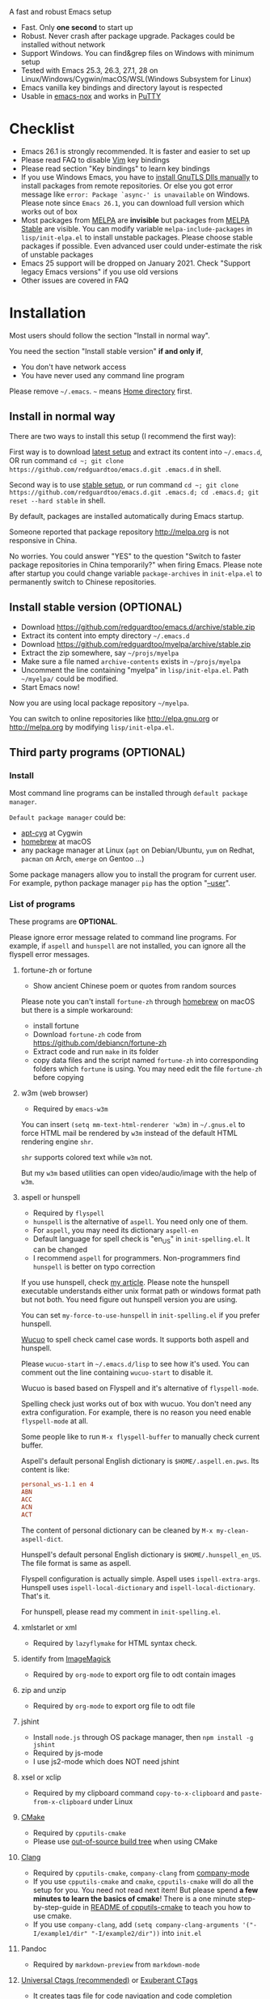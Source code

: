  A fast and robust Emacs setup
  - Fast. Only *one second* to start up
  - Robust. Never crash after package upgrade. Packages could be installed without network
  - Support Windows. You can find&grep files on Windows with minimum setup
  - Tested with Emacs 25.3, 26.3, 27.1, 28 on Linux/Windows/Cygwin/macOS/WSL(Windows Subsystem for Linux)
  - Emacs vanilla key bindings and directory layout is respected
  - Usable in [[https://packages.debian.org/emacs-nox][emacs-nox]] and works in [[http://www.putty.org/][PuTTY]]

  [[file:demo.png]]

* Table of Content                                                              :noexport:TOC:
- [[#a-fast-and-robust-emacs-setup][A fast and robust Emacs setup]]
- [[#checklist][Checklist]]
- [[#installation][Installation]]
  - [[#install-in-normal-way][Install in normal way]]
  - [[#install-stable-version-optional][Install stable version (OPTIONAL)]]
  - [[#third-party-programs-optional][Third party programs (OPTIONAL)]]
- [[#tutorial-optional][Tutorial (OPTIONAL)]]
  - [[#basic-tutorial][Basic tutorial]]
  - [[#evil-mode-tutorial][Evil-mode tutorial]]
  - [[#methodology][Methodology]]
- [[#usage][Usage]]
  - [[#quick-start][Quick start]]
  - [[#get-better-performance][Get better performance]]
  - [[#key-bindings][Key bindings]]
- [[#faq][FAQ]]
  - [[#spell-check-camel-case-code][Spell check camel case code]]
  - [[#locked-packages][Locked packages]]
  - [[#how-to-install-new-packages][How to install new packages?]]
  - [[#git-blame-current-line][Git blame current line]]
  - [[#saveload-windows-layout][Save/Load windows layout]]
  - [[#use-this-configuration-as-merge-tool-for-git][Use this configuration as merge tool for Git]]
  - [[#default-terminal-shell][Default terminal shell]]
  - [[#override-default-setup][Override default setup]]
  - [[#code-navigation-and-auto-completion][Code navigation and auto-completion]]
  - [[#use-m-key-for-evil-matchit][Use "m" key for "evil-matchit"]]
  - [[#color-theme][Color theme]]
  - [[#true-colors-in-terminal-emacs][True colors in terminal Emacs]]
  - [[#grepreplace-text-in-project][Grep/Replace text in project]]
  - [[#hydraswipercounselivy][Hydra/Swiper/Counsel/Ivy]]
  - [[#react-and-jsx][React and JSX]]
  - [[#git-gutter][git-gutter]]
  - [[#setup-fonts-in-gui-emacs][Setup fonts in GUI Emacs]]
  - [[#synchronize-setup-with-git][Synchronize setup with Git]]
  - [[#indentation][Indentation]]
  - [[#editing-lisp][Editing Lisp]]
  - [[#use-smart-mode-line-or-powerline][Use smart-mode-line or powerline?]]
  - [[#key-bindings-doesnt-work][Key bindings doesn't work?]]
  - [[#org-mode][Org-mode]]
  - [[#macos-user][macOS user?]]
  - [[#customize-global-variables][Customize global variables]]
  - [[#opensave-files-with-counselivy][Open/Save files with Counsel/Ivy]]
  - [[#windows][Windows]]
  - [[#yasnippet][Yasnippet]]
  - [[#non-english-users][Non-English users]]
  - [[#behind-corporate-firewall][Behind corporate firewall]]
  - [[#network-is-blocked][Network is blocked]]
  - [[#email][Email]]
  - [[#cannot-download-packages][Cannot download packages?]]
  - [[#use-packages-on-gnu-elpa][Use packages on GNU ELPA]]
  - [[#disable-vim-key-bindings][Disable Vim key bindings]]
  - [[#evil-setup][Evil setup]]
  - [[#c-auto-completion-doesnt-work][C++ auto-completion doesn't work?]]
  - [[#auto-completion-for-other-languages][Auto-completion for other languages]]
  - [[#chinese-input-method-editor][Chinese Input Method Editor]]
  - [[#install-multiple-versions-of-emacs][Install multiple versions of Emacs]]
  - [[#change-time-locale][Change Time Locale]]
  - [[#directory-structure][Directory structure]]
  - [[#run-the-unit-test-before-git-commit][Run the unit test before git commit]]
  - [[#python-environment][Python environment]]
  - [[#set-up-lsp-mode][Set up lsp-mode]]
- [[#support-legacy-emacs-versions][Support legacy Emacs versions]]
  - [[#emacs-23][Emacs 23]]
  - [[#emacs-243][Emacs 24.3]]
  - [[#emacs-244-and-245][Emacs 24.4 and 24.5]]
- [[#tips][Tips]]
- [[#report-bug][Report bug]]

* Checklist
  - Emacs 26.1 is strongly recommended. It is faster and easier to set up
  - Please read FAQ to disable [[http://www.vim.org][Vim]] key bindings
  - Please read section "Key bindings" to learn key bindings
  - If you use Windows Emacs, you have to [[https://emacs.stackexchange.com/questions/27202/how-do-i-install-gnutls-for-emacs-25-1-on-windows][install GnuTLS Dlls manually]] to install packages from remote repositories. Or else you got error message like =error: Package `async-' is unavailable= on Windows. Please note since =Emacs 26.1=, you can download full version which works out of box
  - Most packages from [[http://melpa.org][MELPA]] are *invisible* but packages from [[https://stable.melpa.org][MELPA Stable]] are visible. You can modify variable =melpa-include-packages= in =lisp/init-elpa.el= to install unstable packages. Please choose stable packages if possible. Even advanced user could under-estimate the risk of unstable packages
  - Emacs 25 support will be dropped on January 2021. Check "Support legacy Emacs versions" if you use old versions
  - Other issues are covered in FAQ
* Installation
  Most users should follow the section "Install in normal way".

  You need the section "Install stable version" *if and only if*,
  - You don't have network access
  - You have never used any command line program
  Please remove =~/.emacs=. =~= means [[https://en.wikipedia.org/wiki/Home_directory][Home directory]] first.
** Install in normal way
   There are two ways to install this setup (I recommend the first way):

   First way is to download [[https://github.com/redguardtoo/emacs.d/archive/master.zip][latest setup]] and extract its content into =~/.emacs.d=, OR run command =cd ~; git clone https://github.com/redguardtoo/emacs.d.git .emacs.d= in shell.

   Second way is to use [[https://github.com/redguardtoo/emacs.d/archive/stable.zip][stable setup]], or run command =cd ~; git clone https://github.com/redguardtoo/emacs.d.git .emacs.d; cd .emacs.d; git reset --hard stable= in shell.

   By default, packages are installed automatically during Emacs startup.

   Someone reported that package repository [[http://melpa.org]] is not responsive in China.

   No worries. You could answer "YES" to the question "Switch to faster package repositories in China temporarily?" when firing Emacs. Please note after startup you could change variable =package-archives= in =init-elpa.el= to permanently switch to Chinese repositories.
** Install stable version (OPTIONAL)
   - Download [[https://github.com/redguardtoo/emacs.d/archive/stable.zip]]
   - Extract its content into empty directory =~/.emacs.d=
   - Download [[https://github.com/redguardtoo/myelpa/archive/stable.zip]]
   - Extract the zip somewhere, say =~/projs/myelpa=
   - Make sure a file named =archive-contents= exists in =~/projs/myelpa=
   - Uncomment the line containing "myelpa" in =lisp/init-elpa.el=. Path =~/myelpa/= could be modified.
   - Start Emacs now!

   Now you are using local package repository =~/myelpa=.

   You can switch to online repositories like http://elpa.gnu.org or http://melpa.org by modifying =lisp/init-elpa.el=.
** Third party programs (OPTIONAL)
*** Install
    Most command line programs can be installed through =default package manager=.

    =Default package manager= could be:
    - [[https://github.com/transcode-open/apt-cyg][apt-cyg]] at Cygwin
    - [[https://github.com/mxcl/homebrew][homebrew]] at macOS
    - any package manager at Linux (=apt= on Debian/Ubuntu, =yum= on Redhat, =pacman= on Arch, =emerge= on Gentoo ...)

    Some package managers allow you to install the program for current user. For example, python package manager =pip= has the option "[[https://packaging.python.org/tutorials/installing-packages/][--user]]".
*** List of programs
    These programs are *OPTIONAL*.

    Please ignore error message related to command line programs. For example, if =aspell= and =hunspell= are not installed, you can ignore all the flyspell error messages.
**** fortune-zh or fortune
     - Show ancient Chinese poem or quotes from random sources

     Please note you can't install =fortune-zh= through [[https://brew.sh/][homebrew]] on macOS but there is a simple workaround:
     - install fortune
     - Download =fortune-zh= code from [[https://github.com/debiancn/fortune-zh]]
     - Extract code and run =make= in its folder
     - copy data files and the script named =fortune-zh= into corresponding folders which =fortune= is using. You may need edit the file =fortune-zh= before copying
**** w3m (web browser)
     - Required by =emacs-w3m=

     You can insert =(setq mm-text-html-renderer 'w3m)= in =~/.gnus.el= to force HTML mail be rendered by =w3m= instead of the default HTML rendering engine =shr=.

     =shr= supports colored text while =w3m= not.

     But my =w3m= based utilities can open video/audio/image with the help of =w3m=.
**** aspell or hunspell
     - Required by =flyspell=
     - =hunspell= is the alternative of =aspell=. You need only one of them.
     - For =aspell=, you may need its dictionary =aspell-en=
     - Default language for spell check is "en_US" in =init-spelling.el=. It can be changed
     - I recommend =aspell= for programmers. Non-programmers find =hunspell= is better on typo correction

     If you use hunspell, check [[http://blog.binchen.org/posts/what-s-the-best-spell-check-set-up-in-emacs.html][my article]]. Please note the hunspell executable understands either unix format path or windows format path but not both. You need figure out hunspell version you are using.

     You can set =my-force-to-use-hunspell= in =init-spelling.el= if you prefer hunspell.

     [[https://github.com/redguardtoo/wucuo][Wucuo]] to spell check camel case words. It supports both aspell and hunspell.

     Please =wucuo-start= in =~/.emacs.d/lisp= to see how it's used. You can comment out the line containing =wucuo-start= to disable it.

     Wucuo is based based on Flyspell and it's alternative of =flyspell-mode=.

     Spelling check just works out of box with wucuo. You don't need any extra configuration. For example, there is no reason you need enable =flyspell-mode= at all.

     Some people like to run =M-x flyspell-buffer= to manually check current buffer.

     Aspell's default personal English dictionary is =$HOME/.aspell.en.pws=. Its content is like:
     #+begin_src conf
personal_ws-1.1 en 4
ABN
ACC
ACN
ACT
     #+end_src

     The content of personal dictionary can be cleaned by =M-x my-clean-aspell-dict=.

     Hunspell's default personal English dictionary is =$HOME/.hunspell_en_US=. The file format is same as aspell.

     Flyspell configuration is actually simple. Aspell uses =ispell-extra-args=. Hunspell uses =ispell-local-dictionary= and =ispell-local-dictionary=. That's it.

     For hunspell, please read my comment in =init-spelling.el=.
**** xmlstarlet or xml
     - Required by =lazyflymake= for HTML syntax check.
**** identify from [[http://www.imagemagick.org/][ImageMagick]]
     - Required by =org-mode= to export org file to odt contain images
**** zip and unzip
     - Required by =org-mode= to export org file to odt file
**** jshint
     - Install =node.js= through OS package manager, then =npm install -g jshint=
     - Required by js-mode
     - I use js2-mode which does NOT need jshint
**** xsel or xclip
     - Required by my clipboard command =copy-to-x-clipboard= and =paste-from-x-clipboard= under Linux
**** [[http://www.cmake.org][CMake]]
     - Required by =cpputils-cmake=
     - Please use [[http://www.cmake.org/Wiki/CMake_FAQ][out-of-source build tree]] when using CMake
**** [[http://clang.llvm.org][Clang]]
     - Required by =cpputils-cmake=, =company-clang= from [[https://github.com/company-mode/company-mode][company-mode]]
     - If you use =cpputils-cmake= and =cmake=, =cpputils-cmake= will do all the setup for you. You need not read next item! But please spend *a few minutes to learn the basics of cmake*! There is a one minute step-by-step-guide in [[https://github.com/redguardtoo/cpputils-cmake][README of cpputils-cmake]] to teach you how to use cmake.
     - If you use =company-clang=, add =(setq company-clang-arguments '("-I/example1/dir" "-I/example2/dir"))= into =init.el=
**** Pandoc
     - Required by =markdown-preview= from =markdown-mode=
**** [[https://ctags.io/][Universal Ctags (recommended)]] or [[http://ctags.sourceforge.net][Exuberant CTags]]
     - It creates tags file for code navigation and code completion
     - Required by many tags related packages (=xref=, =counsel-etags=, =company-ctags= from =company-mode=, etc)
     - See [[http://blog.binchen.org/?p=1057][How to use ctags in Emacs effectively]]
**** [[http://www.gnu.org/software/global][GNU Global]]
     - Required by [[https://github.com/syohex/emacs-counsel-gtags][counsel-gtags]] and =company-gtags= from =company-mode=
     - It creates index files for code navigation and auto-completion
     - Please read [[https://www.gnu.org/software/global/manual/global.html][GNU Global manual]] about environment variables =GTAGSLIBPATH= and =MAKEOBJDIRPREFIX=
**** LibreOffice
     - Only its executable =soffice= is used for converting odt file into doc/pdf
     - Conversion happens automatically when exporting org-mode to odt
     - The conversion command is defined in variable =org-export-odt-convert-processes=
**** js-beautify
     - Beautify javascript code
     - Install [[http://pip.readthedocs.org/en/stable/installing/][pip]] through OS package manager, then =pip install jsbeautifier=
**** sdcv (console version of StarDict)
     - Required by =sdcv.e=
     - Run =curl http://pkgs.fedoraproject.org/repo/pkgs/stardict-dic/stardict-dictd_www.dict.org_wn-2.4.2.tar.bz2/f164dcb24b1084e1cfa2b1cb63d590e6/stardict-dictd_www.dict.org_wn-2.4.2.tar.bz2 | tar jx -C ~/.stardict/dic= to install dictionary
**** [[https://github.com/BurntSushi/ripgrep][ripgrep]]
     - Optionally used by =M-x counsel-etags-grep= to search text in files
     - Run =curl https://sh.rustup.rs -sSf | sh= in shell to install [[https://www.rust-lang.org/][Rust]] then =cargo install ripgrep=
     - Tweak environment variable =PATH= so Emacs can find ripgrep
**** [[http://www.sbcl.org/][sbcl]]
     - Required by [[https://common-lisp.net/project/slime/][SLIME: The Superior Lisp Interaction Mode for Emacs]]
**** ffmpeg
     - Some dired commands use ffmpeg to process video/audio
**** LanguageTool
     It's Grammar, Style and Spell Checker
     - Download from [[https://languagetool.org/download/LanguageTool-stable.zip]].
     - Used by [[https://github.com/mhayashi1120/Emacs-langtool][Langtool]. Check its README for usage
**** [[https://github.com/koalaman/shellcheck][shellcheck]]
     - Check syntax of shell script
     - Required by =lazyflymake=
**** [[https://github.com/stsquad/emacs_chrome][Edit browser's text area with Emacs]]
     Please install corresponding Chrome/Firefox addons.
**** [[https://mkvtoolnix.download/][mkvtoolnix]]
     - Used by hydra command in dired
* Tutorial (OPTIONAL)
  Knowledge of Linux/Unix is required. At least you should know the meanings of "environment variable", "shell", "stdin", "stdout", "man", "info".
** Basic tutorial
   Please read this tutorial at least for once.
*** Step 1, learn OS basic
    At minimum you need know how Emacs interacts with other command line programs,
    - What is [[https://en.wikipedia.org/wiki/Environment_variable][Environment Variable]]
    - What is [[https://en.wikipedia.org/wiki/Pipeline_(Unix)][Pipeline (Unix)]], [[https://en.wikipedia.org/wiki/Standard_streams][Standard Streams]]

*** Step 2, read official tutorial
    Press =C-h t= in Emacs ("C" means Ctrl key, "M" means Alt key) to read bundled tutorial.

    At minimum, you need learn:
    - How to move cursor
    - =C-h v= to describe variable
    - =C-h f= to describe function
    - =C-h k= to describe command key binding
*** Step 3, know org-mode basics
    [[http://orgmode.org/][Org-mode]] is for notes-keeping and planning.

    Please watch [[https://www.youtube.com/watch?v=oJTwQvgfgMM][Carsten Dominik's talk]]. It's really simple. The only hot key to remember is =Tab=.
*** Step 4, start from a real world problem
    You can visit [[http://www.emacswiki.org/emacs/][EmacsWiki]] for the solution. Newbies can ask for help at [[http://www.reddit.com/r/emacs/]].
** Evil-mode tutorial
   Required for vim user,
   - Must read [[http://superuser.com/questions/246487/how-to-use-vimtutor][vimtutor]].
   - Optionally read [[https://evil.readthedocs.io/en/latest/index.html]]
** Methodology
   See [[https://github.com/redguardtoo/mastering-emacs-in-one-year-guide][Master Emacs in One Year]].
* Usage
  Original configuration from Emacs or third party packages are respected.

** Quick start
   On Windows, you need install Cygwin which provides command line programs to Emacs. Cygwin could be installed on any hard drive but it's highly recommended don't change it relative path to the root driver.

   Install Ctags (Universal Ctags is better. Exuberant Ctags is fine). On Windows, you could install Ctags through Cygwin.

   Run =M-x counsel-etags-find-tag-at-point= from =counsel-etags= to navigate code. It uses tags files created by ctags. Tags file will be automatically created/update when you start using `counsel-etags`.

   Run =M-x counsel-etags-grep= to search text (grep) in project. Project root is automatically detected.

   Run =M-x find-file-in-project-by-selected= from =find-file-in-project= to find file in project. Project root is automatically detected. You can also add one line setup in =.emacs= like =(setq ffip-project-root "~/proj1/")=.

   Code auto-completion works out of box by using tags file created by Ctags. You need run =counsel-etags= at least once to fire up Ctags. =company-ctags= from =company-mode= provides the candidates for auto completion. No manual setup is required.

   Please [[https://en.wikipedia.org/wiki/Grep][grep]] in the directory =~/.emacs.d/lisp= if you have any further questions on setup.
** Get better performance
*** Adjust interval of spell check and syntax check
    This configuration is already optimized for low specification machines on Windows/Linux/macOS.

    But you could still squeeze more performance by decreasing the frequency of spell checking and programming syntax check.

    The spell check is done by [[https://github.com/redguardtoo/wucuo][wucuo]] which is light weight alternative of =flyspell-mode=.

    The programming syntax check is  done by [[https://github.com/redguardtoo/lazyflymake][lazyflymake]] which is light weight alternative of =flymake-mode=.

    Insert below code to =~/.custom.el= to increase the interval of check,
    #+begin_src elisp
(with-eval-after-load 'wucuo
  ;; 300 seconds
  (setq wucuo-update-interval 300))
(with-eval-after-load 'lazyflymake
  ;; 300 seconds
  (setq lazyflymake-update-interval 300))
    #+end_src
*** Why opening file is slow
    Insert below code into =~/.custom.el=, replace "/home/user1/your-file-path" with the file you want to open,
    #+begin_src elisp
(defun profile-open-file ()
  (interactive)
  (profiler-start 'cpu)
  (find-file "/home/user1/your-file-path")
  (profiler-report)
  (profiler-stop))
    #+end_src

    Run =M-x profile-open-file= and read the report.
** Key bindings
   Don't memorize any key binding. Try =M-x any-command-in-emacs= and hint for its key binding is displayed.

   Most key bindings are defined in =lisp/init-evil.el=, a few key in =lisp/init-hydra.el= which uses [[https://github.com/abo-abo/hydra][Hydra]].

   Press =C-c C-y= anywhere to bring up default hydra menu.

   The tutorials I recommended have enough information about commands.

   Besides, "[[http://blog.binchen.org/posts/how-to-be-extremely-efficient-in-emacs.html][How to be extremely efficient in Emacs]]" lists my frequently used commands.

   Press =kj= to escape from =evil-insert-state= and everything else in Emacs. It's much more efficient than =ESC= in Vim or =C-g= in Emacs. Search =evil-escape= in =init-evil.el= for details.
* FAQ
** Spell check camel case code
   This configuration uses [[https://github.com/redguardtoo/wucuo][wucuo]] which is alternative of =flyspell-mode=. I strongly recommend you reading the section [[aspell or hunspell]] at least once.

   Wucuo is fast, reliable, and powerful. It's better than any spell checking solutions of other text and IDE (VSCode, Sublime Text 3, IntelliJ IDEA ...).

   Please don't disabled it simply because it's a new package.
** Locked packages
   Some packages are so important to my workflow that they are locked.

   Those packages are placed at =site-lisp/=.

   They will not be upgraded by package system.

   Please make sure same package is not installed through elpa. Please check the content of directory "elpa/" in =.emacs.d= root.
** How to install new packages?
   I only use two package repositories,
   - [[https://stable.melpa.org]] (holding stable packages)
   - [[https://melpa.org]] (holding latest but unstable packages)

   If a package named =MY-PKG= exists in the stable repository, you only need one line setup,
   #+begin_src elisp
(require-package 'MY-PKG)
   #+end_src

   This line could be placed in =lisp/init-elpa.el= or =~/.custom.el=.

   You'd better place everything related to =MY-PKG= into =~/.custom.el= so the main stream change won't impact your own configuration.

   If the package does not exist in the stable repository, modify =melpa-include-packages= in =lisp/init-elpa.el= first.

   I encourage you to read =init-elpa.el= to understand how packages are managed if you are good at Emacs Lisp,
** Git blame current line
   Run =vc-msg-show=.

   If you select a region inside current line, the *correct commit which submits the selected snippet* is displayed instead of the latest commit touch the whole line.
** Save/Load windows layout
   =SPC s s= or =M-x wg-create-workgrou= to save windows layout.
   =SPC l l= or =M-x wg-open-workgroup= to load windows layout.

** Use this configuration as merge tool for Git
   This configuration might be the most efficient and most powerful merge tool for VCS.
   Insert below configuration into =~/.gitconfig=,
   #+begin_src javascript
[mergetool.ediff]
# use git mergetool ediff to resolve conflicts
cmd = emacs -nw -Q --eval \"(setq startup-now t)\" -l \"~/.emacs.d/init.el\" --eval \"(progn (setq ediff-quit-hook 'kill-emacs) (if (file-readable-p \\\"$BASE\\\") (ediff-merge-files-with-ancestor \\\"$LOCAL\\\" \\\"$REMOTE\\\" \\\"$BASE\\\" nil \\\"$MERGED\\\") (ediff-merge-files \\\"$LOCAL\\\" \\\"$REMOTE\\\" nil \\\"$MERGED\\\")))\"
   #+end_src

   Then run =git mergetool -t ediff= to resolve conflicts.

   Here is [[https://gist.github.com/redguardtoo/d4ecd51f785bd117a6a0][my ~/.gitconfig]]. You can use [[https://github.com/redguardtoo/test-git-mergetool]] to practice.
** Default terminal shell
   Run =M-x shell=. If you use Zsh instead of Bash, please modify =init-term-mode.el=.

   You can customize =my-term-program= whose default value is =/bin/bash=. It's used by =ansi-term=.
** Override default setup
   Place your setup in =~/.custom.el= which is loaded after other "*.el".

   So you can use any functions defined in my emacs configuration.

   Here is a sample to override keybindings defined in =lisp/init-evil.el=,
   #+begin_src elisp
(with-eval-after-load 'evil
  (my-space-leader-def
    "ss" 'pwd
    "ll" 'pwd
    "pp" 'pwd))
   #+end_src
** Code navigation and auto-completion
   It's usable out of box if Ctags is installed

   To navigate, =M-x counsel-etags-find-tag-at-point=.

   To enable code auto-completion, =M-x counsel-etags-scan-code= at least once.

   Optionally, you can add =(add-hook 'after-save-hook 'counsel-etags-virtual-update-tags)= into your =.emacs= to automatically update tags file.

   No further setup is required.
** Use "m" key for "evil-matchit"
   The default keybinding of =evil-matchit= is =%=. Its evil text object name is also =%=.

   You can use =m= instead of =%= as new keybinding and the text object name from =evil-matchit=.

   It's just one liner in =~/.custom.el=,
   #+begin_src javascript
;; evil-matchit 2.3.0 is required
(setq my-use-m-for-matchit t)
   #+end_src

   Use =,m= for =evil-set-marker= whose original keybinding is =m=.
** Color theme
*** Preview color theme
    Check [[https://emacsthemes.com/]].

    Write down the name of color theme (for example, molokai).

*** Setup color theme manually (recommended)
    You can =M-x counsel-load-theme= to switch themes.

    Or you can insert below code into end of =~/.custom.el= or =init.el=,
    #+begin_src elisp
;; Please note the color theme's name is "molokai"
(load-theme 'molokai t)
    #+end_src

    You can also run =M-x random-color-theme= to load random color theme.
*** Use color theme in terminal
    Use 256 colors is just one CLI without any extra setup,
    #+BEGIN_SRC sh
TERM=xterm-256color emacs -nw
    #+END_SRC
** True colors in terminal Emacs
   - Install Emacs 26
   - Install [[https://gist.github.com/XVilka/8346728][terminals supporting true color]]. I suggest [[https://mintty.github.io/][mintty]] on Windows, [[https://gnometerminator.blogspot.com/p/introduction.html][terminator]] on Linux, [[https://www.iterm2.com/][iTerm2]] on macOS
   - [[http://www.gnu.org/software/emacs/manual/html_node/efaq/Colors-on-a-TTY.html][Set up and start Emacs]]
** Grep/Replace text in project
   Many third party plugins bundled in this setup have already provided enough features. For example, if you use =git=, =counsel-git-grep= from package [[https://github.com/abo-abo/swiper][counsel/ivy]] works out of the box.

   A generic grep program =counsel-etags-grep= is also provided. Since =counsel-etags-grep= is based on =counsel/ivy=, it also supports a magic called "multi-editing via Ivy". You could read [[https://sam217pa.github.io/2016/09/11/nuclear-power-editing-via-ivy-and-ag/][Nuclear weapon multi-editing via Ivy and Ag]] to get the idea.

   Multi-edit workflow is optimized. After =M-x counsel-etags-grep= or pressing =,qq=, press =C-c C-o C-x C-q= to enable =wgrep-mode=. You can edit text (for example, delete lines) in =wgrep-mode= directly.

   You can exclude multiple keywords using =!keyword1 keyword2= in =ivy=.
** Hydra/Swiper/Counsel/Ivy
   I love all the packages from [[https://github.com/abo-abo][Oleh Krehel (AKA abo-abo)]]. Every article from his [[https://oremacs.com/][blog]] is worth reading ten times.

   You can input =:pinyin1 pinyin2 !pinyin3 pinyin4= in ivy UI to search by Chinese Pinyin. The key point is to make sure the first character of input is ":".
** React and JSX
   I use =rjsx-mode= with Emacs v25+. It's based on =js2-mode= so it has excellent imenu support.

   But =web-mode= is also very popular to edit jsx files.

   You can add =(add-auto-mode 'rjsx-mode "\\.jsx\\'")= into =~/.custome.el= to use =web-mode= for jsx files.
** git-gutter
   I use modified version of =git-gutter= for now until my pull request is merged into official repository.

   You can set =git-gutter:exp-to-create-diff= to make git gutter support other VCS (Perforce, for example),
   #+begin_src elisp
(setq git-gutter:exp-to-create-diff
      (shell-command-to-string (format "p4 diff -du -db %s"
                                       (file-relative-name buffer-file-name))))
   #+end_src
** Setup fonts in GUI Emacs
   Non-Chinese can use [[https://github.com/rolandwalker/unicode-fonts][unicode-fonts]].

   Chinese can use [[https://github.com/tumashu/cnfonts][cnfonts]].

   They are not included in this setup. You need install them manually.
** Synchronize setup with Git
   Synchronize from my stable setup:
   #+begin_src bash
git pull https://redguardtoo@github.com/redguardtoo/emacs.d.git stable
   #+end_src

   Or latest setup:
   #+begin_src bash
git pull https://redguardtoo@github.com/redguardtoo/emacs.d.git
   #+end_src

   You can revert commit:
   #+begin_src bash
# always start from the latest related commit
git revert commit-2014-12-01
git revert commit-2014-11-01
   #+end_src
** Indentation
   Learn [[http://www.emacswiki.org/emacs/IndentationBasics][basics]]. Then use [[http://blog.binchen.org/posts/easy-indentation-setup-in-emacs-for-web-development.html][my solution]].
** Editing Lisp
   Please note [[http://emacswiki.org/emacs/ParEdit][paredit-mode]] is enabled when editing Lisp. Search "paredit cheat sheet" to learn its key bindings.
** Use [[https://github.com/Malabarba/smart-mode-line][smart-mode-line]] or [[https://github.com/milkypostman/powerline][powerline]]?
   Comment out =(require 'init-modeline)= in init.el at first.
** Key bindings doesn't work?
   Other desktop applications may intercept the key bindings. For example, [[https://github.com/redguardtoo/emacs.d/issues/320][it's reported QQ on windows 8 can intercept "M-x"]].
** Org-mode
   Press =M-x org-version=, then read corresponding online manual to set up.

   For example, =org-capture= requires [[http://orgmode.org/manual/Setting-up-capture.html#Setting-up-capture][manual setup]].

   Run =M-x org-open-at-point= to open link under cursor. Http link will be opened by the embedded =emacs-w3m= is used. `C-u M-x org-open-at-point= uses the external browser specified by =browse-url-generic-program= whose value could be =/usr/bin/firefox=.
** macOS user?
   Please replace legacy Emacs 22 and ctags with the new versions.

   The easiest way is change [[https://en.wikipedia.org/wiki/PATH_(variable)][Environment variable PATH]].
** Customize global variables
   Some variables are hard coded so you cannot =M-x customize= to modify them.

   Here are the steps to change their values:
   - Find the variable description by =M-x customize=
   - For text "Company Clang Insert Arguments", search =company-clang-insert-argument= in =lisp/=
   - You will find =lisp/init-company.el= and modify =company-clang-insert-argument=

   BTW, please *read my comments* above the code at first.
** Open/Save files with Counsel/Ivy
   Keep pressing =C-M-j= to ignore candidates and open/save files using current input.

   You can also press =M-o= to apply other action on selected file. See [[https://oremacs.com/2015/07/23/ivy-multiaction/]] for details.
** Windows
   I strongly suggest [[http://www.cygwin.com/][Cygwin]] version of Emacs. Native version of Emacs should know how to find third party command line programs from Cygwin. I suggest adding =C:\Cygwin64\bin= to environment variable =PATH= so Emacs can detect the programs automatically.

   By default, environment variable =HOME= points to the directory =C:\Users\<username>= on Windows 7+. You need copy the folder =.emacs.d= into that directory. Or you can change =HOME=.
** Yasnippet
   - Instead of =M-x yas-expand= or pressing =TAB= key, you can press =M-j= instead.
   - Yasnippet works out of box. But you can =M-x my-yas-reload-all= to force Yasnippet compile all the snippets. If you run =my-yas-reload-all= once, you always need run it when new snippets is added. The purpose of =my-yas-reload-all= is to make Emacs start up faster.
   - You can add your snippets into =snippets/=.
   - Run =grep -rns --exclude='.yas*' 'key:' *= in =snippets/= to see my own snippets
** Non-English users
   Locale must be *UTF-8 compatible*. For example, as I type =locale= in shell, I got the output "zh_CN.UTF-8".
** Behind corporate firewall
   Run below command in shell:
   #+begin_src bash
http_proxy=http://yourname:passwd@proxy.company.com:8080 emacs -nw
   #+end_src
** Network is blocked
   Try [[https://github.com/XX-net/XX-Net]]. Run command =http_proxy=http://127.0.0.1:8087 emacs -nw= in shell after starting XX-Net.
** Email
   If you use Gnus for email, check =init-gnus.el= and read [[https://github.com/redguardtoo/mastering-emacs-in-one-year-guide/blob/master/gnus-guide-en.org][my Gnus tutorial]].
** Cannot download packages?
   Some package cannot be downloaded automatically because of network problem.

   Run =M-x package-refresh-content=, restart Emacs, reinstall package.
** Use packages on [[https://elpa.gnu.org/][GNU ELPA]]
   By default, packages from GNU ELPA are NOT available. Search the line "uncomment below line if you need use GNU ELPA" in =init-elpa.el= if you want to access GNU ELPA.

   For example, [[https://github.com/flycheck/flycheck][flycheck]] requires packages from GNU ELPA.
** Disable Vim key bindings
   By default EVIL (Vim emulation in Emacs) is used. Comment out line containing =(require 'init-evil)= in init.el to unload it.
** Evil setup
   It's defined in =lisp/init-evil.el=. Press =C-z= to switch between Emacs and Vim key bindings.

   Please read [[https://github.com/emacs-evil/evil/raw/master/doc/evil.pdf][its PDF manual]] before using =evil-mode=.
** C++ auto-completion doesn't work?
   I assume you are using [[https://github.com/company-mode/company-mode][company-mode]]. Other packages have similar setup.

   There are many ways to scan the C++ source files. =company-clang= from =company-mode= and =Clang= is good at handling C++.

   If you use clang to parse the C++ code:
   - Make sure code is syntax correct
   - assign reasonable value into company-clang-arguments

   Here is sample setup:
   #+begin_src elisp
(setq company-clang-arguments '("-I/home/myname/projs/test-cmake" "-I/home/myname/projs/test-cmake/inc"))
   #+end_src

   In "friendly" Visual C++, [[http://www.codeproject.com/Tips/588022/Using-Additional-Include-Directories][similar setup]] is required.

   You can use other backends instead of =clang=. For example, you can use =company-gtags= and [[https://www.gnu.org/software/global/][GNU Global]] instead. See [[http://blog.binchen.org/posts/emacs-as-c-ide-easy-way.html][Emacs as C++ IDE, easy way]] for details.

** Auto-completion for other languages
   It's similar to C++ setup. Since GNU Global supports many popular languages, you can use =company-gtags=.

   For languages GNU Global doesn't support, you can fall back to =company-ctags= and [[https://en.wikipedia.org/wiki/Ctags][Ctags]]. Ctags configuration file is =~/.ctags=.

   You can also complete line by =M-x eacl-complete-line= and complete multi-lines statement by =M-x eacl-complete-multiline=.
** Chinese Input Method Editor
   Please note pyim is already built into this setup. You need not install it through ELPA.

   Run =M-x toggle-input-method= to toggle input method [[https://github.com/tumashu/pyim][pyim]].
*** Use Pinyin
    The default dictionary for pinyin might not be big enough. So you need install bigger dictionaries.

    Dictionaries with ".pyim" extension under the directory =~/.eim/= are automatically loaded.

    Please run =curl -L http://tumashu.github.io/pyim-bigdict/pyim-bigdict.pyim.gz | zcat > ~/.eim/pyim-bigdict.pyim= to install extra dictionaries.

    The default pinyin scheme is =quanpin= but you can insert below code into =~/.custom.el= to switch to a different pinyin scheme,
    #+begin_src elisp
(with-eval-after-load 'pyim
  (setq pyim-default-scheme 'xiaohe-shuangpin))
    #+end_src
*** Use Wubi
    Dictionary for wubi is already installed. Please insert below code into =~/.custom.el= to enable wubi dictionary and use wubi scheme,
    #+begin_src elisp
(setq my-pyim-enable-wubi-dict t)
(with-eval-after-load 'pyim
  (setq pyim-default-scheme 'wubi))
    #+end_src
** Install multiple versions of Emacs
   Run below commands in shell:
   #+begin_src bash
mkdir -p ~/tmp;
curl http://ftp.gnu.org/gnu/emacs/emacs-24.4.tar.gz | tar xvz -C ~/tmp/emacs-24.4
cd ~/tmp/emacs-24.4;
mkdir -p ~/myemacs/24.4;
rm -rf ~/myemacs/24.4/*;
./configure --prefix=~/myemacs/24.4 --without-x --without-dbus --without-sound && make && make install
   #+end_src

   Feel free to replace 24.4 with other version number.
** Change Time Locale
   Insert below code into =~/.emacs= or =~/.custom.el=,
   #+begin_src elisp
;; Use en_US locale to format time.
;; if not set, the OS locale is used.
(setq system-time-locale "C")
   #+end_src
** Directory structure
   =init.el= is the main file. It includes other =*.el= files.

   =lisp/init-elpa.el= defines what packages will be installed from [[http://melpa.org][MELPA]].

   Packages are installed into =elpa/=.

   I also manually download and extract some packages into =site-lisp/=. Packages in =site-lisp/= are *not visible* to the package manager.

   My own snippets is at =snippets/=.

   The git hooks is placed in =githooks= directory.

   Other directories don't matter.
** Run the unit test before git commit
   On macOS/Linux/Cygwin, run =make githooks= to install hooks into =.git/hooks=.

   Then unit test is run automatically before =git commit=.
** Python environment
   This setup used [[https://github.com/jorgenschaefer/elpy][elpy (Emacs Python Development Environment)]].

   See elpy official documentation on how to use elpy.
** Set up [[https://github.com/emacs-lsp/lsp-mode][lsp-mode]]
   You could insert below code into =~/.custom.el=,
   #+begin_src elisp

(with-eval-after-load 'lsp-mode
  ;; enable log only for debug
  (setq lsp-log-io nil)
  ;; use `evil-matchit' instead
  (setq lsp-enable-folding nil)
  ;; no real time syntax check
  (setq lsp-diagnostic-package :none)
  ;; handle yasnippet by myself
  (setq lsp-enable-snippet nil)
  ;; use `company-ctags' only.
  ;; Please note `company-lsp' is automatically enabled if it's installed
  (setq lsp-enable-completion-at-point nil)
  ;; turn off for better performance
  (setq lsp-enable-symbol-highlighting nil)
  ;; use find-fine-in-project instead
  (setq lsp-enable-links nil)
  ;; auto restart lsp
  (setq lsp-restart 'auto-restart)
  ;; don't watch 3rd party javascript libraries
  (push "[/\\\\][^/\\\\]*\\.\\(json\\|html\\|jade\\)$" lsp-file-watch-ignored)
  ;; don't ping LSP lanaguage server too frequently
  (defvar lsp-on-touch-time 0)
  (defun my-lsp-on-change-hack (orig-fun &rest args)
    ;; do NOT run `lsp-on-change' too frequently
    (when (> (- (float-time (current-time))
                lsp-on-touch-time) 120) ;; 2 mins
      (setq lsp-on-touch-time (float-time (current-time)))
      (apply orig-fun args)))
  (advice-add 'lsp-on-change :around #'my-lsp-on-change-hack))
   #+end_src

   Then run `M-x lsp` to start lsp client and server. Check [[https://github.com/emacs-lsp/lsp-mode]] on how to install lsp server.
* Support legacy Emacs versions
** Emacs 23
   Version 1.2 of this setup is the last version to support Emacs v23.

   Here are the steps to use that setup:
   - Download [[https://github.com/redguardtoo/emacs.d/archive/1.2.zip]]
   - Download [[https://github.com/redguardtoo/myelpa/archive/1.2.zip]]
   - Follow the section =Install stable version in easiest way= but skip the download steps
** Emacs 24.3
   Version 2.6 is the last version to support =Emacs 24.3=.

   Download [[https://github.com/redguardtoo/emacs.d/archive/2.6.zip]] and [[https://github.com/redguardtoo/myelpa/archive/2.6.zip]] and you are good to go.
** Emacs 24.4 and 24.5
   Version 2.9 is the last version to support =Emacs 24.4+=

   Please use [[https://github.com/redguardtoo/emacs.d/archive/2.9.zip]] and [[https://github.com/redguardtoo/myelpa/archive/2.9.zip]].
* Tips
  - Never turn off any bundled mode if it's on by default. Future version of Emacs may assume it's on. Tweak its flag in mode hook instead!
  - Git skills are *extremely useful*. Please read the chapters "Git Basics", "Git Branching", "Git Tools" from [[https://git-scm.com/book/en/][Pro Git]]
  - You can run =optimize-emacs-startup= to compile "*.el" under =lisp/=
* Report bug
  Please check [[http://www.emacswiki.org/emacs/][EmacsWiki]] and my FAQ first.

  If you still can't resolve the issue,
  - Restart Emacs with option =--debug-init= in shell
  - Run =M-x toggle-debug-on-error= in Emacs
  - Reproduce the issue and send me the error message

  The full command line to start Emacs is =emacs -nw --debug-init=.

  If you use [[https://emacsformacosx.com][Emacs for Mac OS X]], the command line is =/Application/Emacs.app/Contents/MacOS/Emacs -nw --debug-init=.

  Send error messages to the original developer if it's third party package's problem.

  If *you are sure* it's this my bug, file report at [[https://github.com/redguardtoo/emacs.d]]. Don't email me!

  Bug report should include *environment details*.
